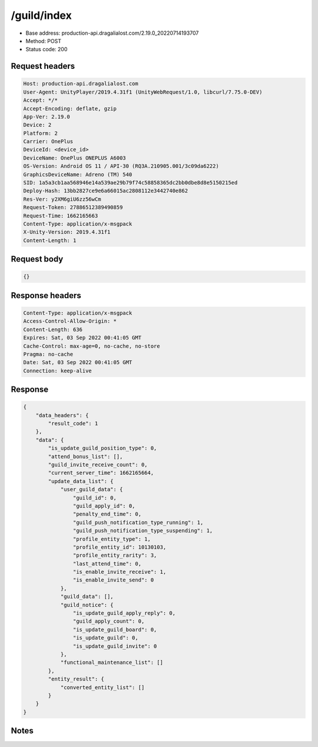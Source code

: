 /guild/index
============================================================

- Base address: production-api.dragalialost.com/2.19.0_20220714193707
- Method: POST
- Status code: 200

Request headers
----------------

.. code-block:: text

	Host: production-api.dragalialost.com	User-Agent: UnityPlayer/2019.4.31f1 (UnityWebRequest/1.0, libcurl/7.75.0-DEV)	Accept: */*	Accept-Encoding: deflate, gzip	App-Ver: 2.19.0	Device: 2	Platform: 2	Carrier: OnePlus	DeviceId: <device_id>	DeviceName: OnePlus ONEPLUS A6003	OS-Version: Android OS 11 / API-30 (RQ3A.210905.001/3c09da6222)	GraphicsDeviceName: Adreno (TM) 540	SID: 1a5a3cb1aa568946e14a539ae29b79f74c58858365dc2bb0dbe8d8e5150215ed	Deploy-Hash: 13bb2827ce9e6a66015ac2808112e3442740e862	Res-Ver: y2XM6giU6zz56wCm	Request-Token: 27886512389490859	Request-Time: 1662165663	Content-Type: application/x-msgpack	X-Unity-Version: 2019.4.31f1	Content-Length: 1

Request body
----------------

.. code-block:: json

	{}

Response headers
----------------

.. code-block:: text

	Content-Type: application/x-msgpack	Access-Control-Allow-Origin: *	Content-Length: 636	Expires: Sat, 03 Sep 2022 00:41:05 GMT	Cache-Control: max-age=0, no-cache, no-store	Pragma: no-cache	Date: Sat, 03 Sep 2022 00:41:05 GMT	Connection: keep-alive

Response
----------------

.. code-block:: json

	{
	    "data_headers": {
	        "result_code": 1
	    },
	    "data": {
	        "is_update_guild_position_type": 0,
	        "attend_bonus_list": [],
	        "guild_invite_receive_count": 0,
	        "current_server_time": 1662165664,
	        "update_data_list": {
	            "user_guild_data": {
	                "guild_id": 0,
	                "guild_apply_id": 0,
	                "penalty_end_time": 0,
	                "guild_push_notification_type_running": 1,
	                "guild_push_notification_type_suspending": 1,
	                "profile_entity_type": 1,
	                "profile_entity_id": 10130103,
	                "profile_entity_rarity": 3,
	                "last_attend_time": 0,
	                "is_enable_invite_receive": 1,
	                "is_enable_invite_send": 0
	            },
	            "guild_data": [],
	            "guild_notice": {
	                "is_update_guild_apply_reply": 0,
	                "guild_apply_count": 0,
	                "is_update_guild_board": 0,
	                "is_update_guild": 0,
	                "is_update_guild_invite": 0
	            },
	            "functional_maintenance_list": []
	        },
	        "entity_result": {
	            "converted_entity_list": []
	        }
	    }
	}

Notes
------
